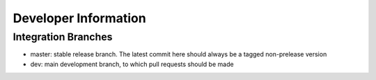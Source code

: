 =====================
Developer Information
=====================

Integration Branches
====================

* master: stable release branch. The latest commit here should always be a tagged non-prelease version
* dev: main development branch, to which pull requests should be made
